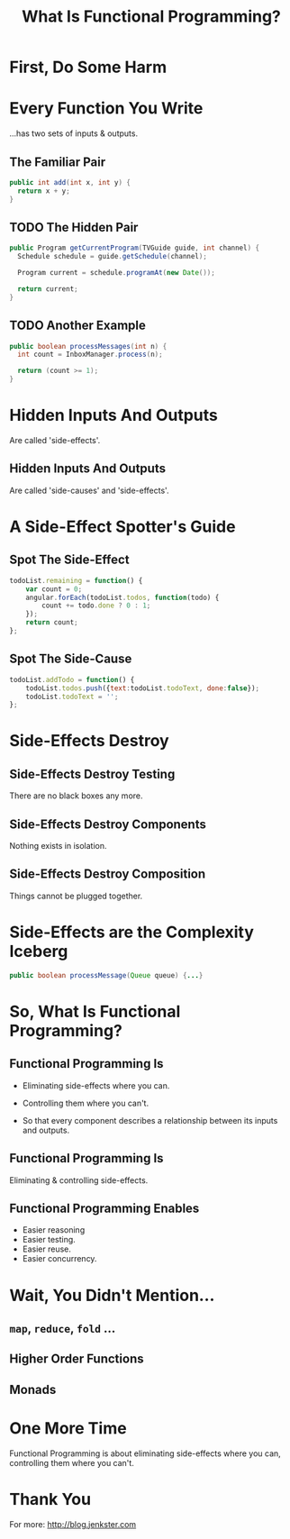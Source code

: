 #+OPTIONS: toc:nil num:nil
#+OPTIONS: reveal_history:t
#+REVEAL_THEME: black
#+REVEAL_TRANS: convex
#+REVEAL_EXTRA_CSS: extra.css
#+COPYRIGHT: © Kris Jenkins, 2016
#+AUTHOR:
#+TITLE: What Is Functional Programming?
#+EMAIL: @krisajenkins

* First, Do Some Harm

[[./kerning.jpg]]

* Every Function You Write 

...has two sets of inputs & outputs.

** The Familiar Pair

#+BEGIN_SRC java
public int add(int x, int y) {
  return x + y;
}
#+END_SRC

** TODO The Hidden Pair
#+BEGIN_SRC java
  public Program getCurrentProgram(TVGuide guide, int channel) {
    Schedule schedule = guide.getSchedule(channel);

    Program current = schedule.programAt(new Date());

    return current;
  }
#+END_SRC

** TODO Another Example

#+BEGIN_SRC java
public boolean processMessages(int n) {
  int count = InboxManager.process(n);

  return (count >= 1);
}
#+END_SRC

* Hidden Inputs And Outputs

Are called 'side-effects'.

** Hidden Inputs And Outputs

Are called 'side-causes' and 'side-effects'.

* A Side-Effect Spotter's Guide

** Spot The Side-Effect

#+BEGIN_SRC javascript
  todoList.remaining = function() {
      var count = 0;
      angular.forEach(todoList.todos, function(todo) {
          count += todo.done ? 0 : 1;
      });
      return count;
  };
#+END_SRC

** Spot The Side-Cause

#+BEGIN_SRC javascript
  todoList.addTodo = function() {
      todoList.todos.push({text:todoList.todoText, done:false});
      todoList.todoText = '';
  };
#+END_SRC

* Side-Effects Destroy
** Side-Effects Destroy Testing

There are no black boxes any more.  

** Side-Effects Destroy Components

Nothing exists in isolation.  

** Side-Effects Destroy Composition

Things cannot be plugged together.

* Side-Effects are the Complexity Iceberg

#+BEGIN_SRC java
public boolean processMessage(Queue queue) {...}
#+END_SRC

* So, What Is Functional Programming?

** Functional Programming Is

- Eliminating side-effects where you can.

- Controlling them where you can't.

- So that every component describes a relationship between its inputs and outputs.

** Functional Programming Is

Eliminating & controlling side-effects.

** Functional Programming Enables

- Easier reasoning
- Easier testing.
- Easier reuse.
- Easier concurrency.

* Wait, You Didn't Mention...
** =map=, =reduce=, =fold= ...
** Higher Order Functions
** Monads

   
* One More Time

Functional Programming is about eliminating side-effects where you
can, controlling them where you can't.

* Thank You

For more: http://blog.jenkster.com
